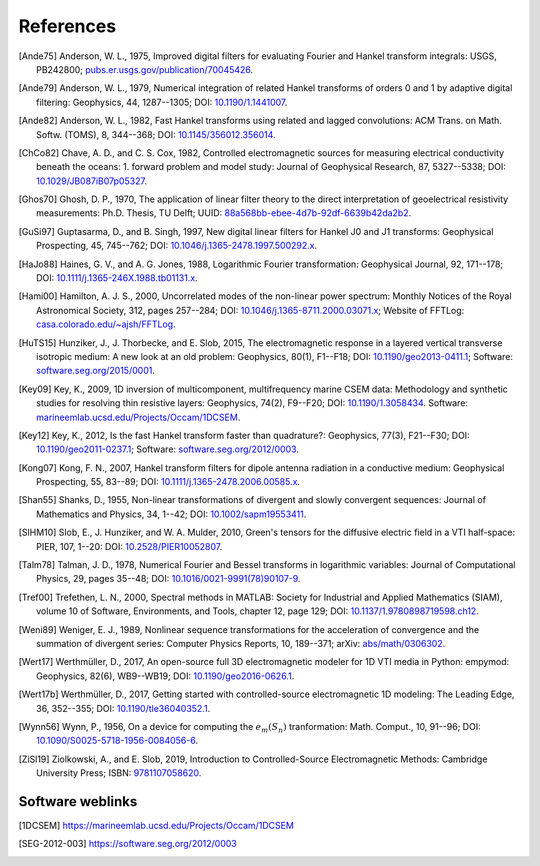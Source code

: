 References
##########

.. _references:

.. [Ande75] Anderson, W. L., 1975, Improved digital filters for evaluating
   Fourier and Hankel transform integrals: USGS, PB242800;
   `pubs.er.usgs.gov/publication/70045426
   <https://pubs.er.usgs.gov/publication/70045426>`_.
.. [Ande79] Anderson, W. L., 1979, Numerical integration of related Hankel
   transforms of orders 0 and 1 by adaptive digital filtering: Geophysics, 44,
   1287--1305; DOI: `10.1190/1.1441007 <https://doi.org/10.1190/1.1441007>`_.
.. [Ande82] Anderson, W. L., 1982, Fast Hankel transforms using related and
   lagged convolutions: ACM Trans. on Math. Softw. (TOMS), 8, 344--368; DOI:
   `10.1145/356012.356014 <https://doi.org/10.1145/356012.356014>`_.
.. [ChCo82] Chave, A. D., and C. S. Cox, 1982, Controlled electromagnetic
   sources for measuring electrical conductivity beneath the oceans: 1. forward
   problem and model study: Journal of Geophysical Research, 87, 5327--5338;
   DOI: `10.1029/JB087iB07p05327 <https://doi.org/10.1029/JB087iB07p05327>`_.
.. [Ghos70] Ghosh, D. P.,  1970, The application of linear filter theory to the
   direct interpretation of geoelectrical resistivity measurements: Ph.D.
   Thesis, TU Delft; UUID: `88a568bb-ebee-4d7b-92df-6639b42da2b2
   <http://resolver.tudelft.nl/uuid:88a568bb-ebee-4d7b-92df-6639b42da2b2>`_.
.. [GuSi97] Guptasarma, D., and B. Singh, 1997, New digital linear filters for
   Hankel J0 and J1 transforms: Geophysical Prospecting, 45, 745--762; DOI:
   `10.1046/j.1365-2478.1997.500292.x
   <https://doi.org/10.1046/j.1365-2478.1997.500292.x>`_.
.. [HaJo88] Haines, G. V., and A. G. Jones, 1988, Logarithmic Fourier
   transformation: Geophysical Journal, 92, 171--178; DOI:
   `10.1111/j.1365-246X.1988.tb01131.x
   <https://doi.org/10.1111/j.1365-246X.1988.tb01131.x>`_.
.. [Hami00] Hamilton, A. J. S., 2000, Uncorrelated modes of the non-linear
   power spectrum: Monthly Notices of the Royal Astronomical Society, 312,
   pages 257--284; DOI: `10.1046/j.1365-8711.2000.03071.x
   <https://doi.org/10.1046/j.1365-8711.2000.03071.x>`_; Website of FFTLog:
   `casa.colorado.edu/~ajsh/FFTLog <http://casa.colorado.edu/~ajsh/FFTLog>`_.
.. [HuTS15] Hunziker, J., J. Thorbecke, and E. Slob, 2015, The electromagnetic
   response in a layered vertical transverse isotropic medium: A new look at an
   old problem: Geophysics, 80(1), F1--F18; DOI: `10.1190/geo2013-0411.1
   <https://doi.org/10.1190/geo2013-0411.1>`_; Software:
   `software.seg.org/2015/0001 <https://software.seg.org/2015/0001>`_.
.. [Key09] Key, K., 2009, 1D inversion of multicomponent, multifrequency marine
   CSEM data: Methodology and synthetic studies for resolving thin resistive
   layers: Geophysics, 74(2), F9--F20; DOI: `10.1190/1.3058434
   <https://doi.org/10.1190/1.3058434>`_. Software:
   `marineemlab.ucsd.edu/Projects/Occam/1DCSEM
   <https://marineemlab.ucsd.edu/Projects/Occam/1DCSEM>`_.
.. [Key12] Key, K., 2012, Is the fast Hankel transform faster than quadrature?:
   Geophysics, 77(3), F21--F30; DOI: `10.1190/geo2011-0237.1
   <https://doi.org/10.1190/geo2011-0237.1>`_; Software:
   `software.seg.org/2012/0003 <https://software.seg.org/2012/0003>`_.
.. [Kong07] Kong, F. N., 2007, Hankel transform filters for dipole antenna
   radiation in a conductive medium: Geophysical Prospecting, 55, 83--89; DOI:
   `10.1111/j.1365-2478.2006.00585.x
   <https://doi.org/10.1111/j.1365-2478.2006.00585.x>`_.
.. [Shan55] Shanks, D., 1955, Non-linear transformations of divergent and
   slowly convergent sequences: Journal of Mathematics and Physics, 34, 1--42;
   DOI: `10.1002/sapm19553411 <https://doi.org/10.1002/sapm19553411>`_.
.. [SlHM10] Slob, E., J. Hunziker, and W. A. Mulder, 2010, Green's tensors for
   the diffusive electric field in a VTI half-space: PIER, 107, 1--20: DOI:
   `10.2528/PIER10052807 <https://doi.org/10.2528/PIER10052807>`_.
.. [Talm78] Talman, J. D., 1978, Numerical Fourier and Bessel transforms in
   logarithmic variables: Journal of Computational Physics, 29, pages 35--48;
   DOI: `10.1016/0021-9991(78)90107-9
   <https://doi.org/10.1016/0021-9991(78)90107-9>`_.
.. [Tref00] Trefethen, L. N., 2000, Spectral methods in MATLAB: Society for
   Industrial and Applied Mathematics (SIAM), volume 10 of Software,
   Environments, and Tools, chapter 12, page 129; DOI:
   `10.1137/1.9780898719598.ch12
   <https://doi.org/10.1137/1.9780898719598.ch12>`_.
.. [Weni89] Weniger, E. J., 1989, Nonlinear sequence transformations for the
   acceleration of convergence and the summation of divergent series: Computer
   Physics Reports, 10, 189--371; arXiv: `abs/math/0306302
   <https://arxiv.org/abs/math/0306302>`_.
.. [Wert17] Werthmüller, D., 2017, An open-source full 3D electromagnetic
   modeler for 1D VTI media in Python: empymod: Geophysics, 82(6), WB9--WB19;
   DOI: `10.1190/geo2016-0626.1 <https://doi.org/10.1190/geo2016-0626.1>`_.
.. [Wert17b] Werthmüller, D., 2017, Getting started with controlled-source
   electromagnetic 1D modeling: The Leading Edge, 36, 352--355; DOI:
   `10.1190/tle36040352.1 <https://doi.org/10.1190/tle36040352.1>`_.
.. [Wynn56] Wynn, P., 1956, On a device for computing the :math:`e_m(S_n)`
   tranformation: Math. Comput., 10, 91--96; DOI:
   `10.1090/S0025-5718-1956-0084056-6
   <https://doi.org/10.1090/S0025-5718-1956-0084056-6>`_.
.. [ZiSl19] Ziolkowski, A., and E. Slob, 2019, Introduction to
   Controlled-Source Electromagnetic Methods: Cambridge University Press; ISBN:
   `9781107058620 <https://www.cambridge.org/9781107058620>`_.

Software weblinks
=================

.. [1DCSEM] https://marineemlab.ucsd.edu/Projects/Occam/1DCSEM
.. [SEG-2012-003] https://software.seg.org/2012/0003
